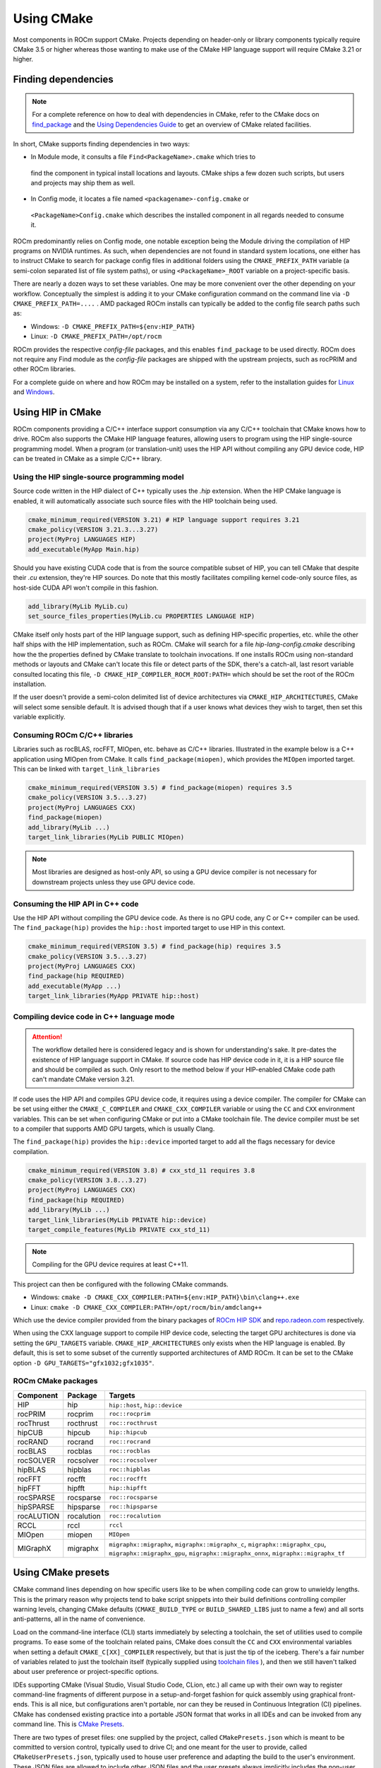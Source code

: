 ***********
Using CMake
***********

Most components in ROCm support CMake. Projects depending on header-only or
library components typically require CMake 3.5 or higher whereas those wanting
to make use of the CMake HIP language support will require CMake 3.21 or higher.

Finding dependencies
====================

.. note::

  For a complete
  reference on how to deal with dependencies in CMake, refer to the CMake docs
  on `find_package
  <https://cmake.org/cmake/help/latest/command/find_package.html>`_ and the
  `Using Dependencies Guide
  <https://cmake.org/cmake/help/latest/guide/using-dependencies/index.html>`_
  to get an overview of CMake related facilities.

In short, CMake supports finding dependencies in two ways:

*  In Module mode, it consults a file ``Find<PackageName>.cmake`` which tries to
  find the component in typical install locations and layouts. CMake ships a
  few dozen such scripts, but users and projects may ship them as well.
*  In Config mode, it locates a file named ``<packagename>-config.cmake`` or
  ``<PackageName>Config.cmake`` which describes the installed component in all
  regards needed to consume it.

ROCm predominantly relies on Config mode, one notable exception being the Module
driving the compilation of HIP programs on NVIDIA runtimes. As such, when
dependencies are not found in standard system locations, one either has to
instruct CMake to search for package config files in additional folders using
the ``CMAKE_PREFIX_PATH`` variable (a semi-colon separated list of file system
paths), or using ``<PackageName>_ROOT`` variable on a project-specific basis.

There are nearly a dozen ways to set these variables. One may be more convenient
over the other depending on your workflow. Conceptually the simplest is adding
it to your CMake configuration command on the command line via
``-D CMAKE_PREFIX_PATH=....`` . AMD packaged ROCm installs can typically be
added to the config file search paths such as:

-  Windows: ``-D CMAKE_PREFIX_PATH=${env:HIP_PATH}``

-  Linux: ``-D CMAKE_PREFIX_PATH=/opt/rocm``

ROCm provides the respective *config-file* packages, and this enables
``find_package`` to be used directly. ROCm does not require any Find module as
the *config-file* packages are shipped with the upstream projects, such as
rocPRIM and other ROCm libraries.

For a complete guide on where and how ROCm may be installed on a system, refer
to the installation guides for `Linux <../install/linux/install.html>`_ and
`Windows <../install/windows/install.html>`_.

Using HIP in CMake
==================

ROCm components providing a C/C++ interface support consumption via any
C/C++ toolchain that CMake knows how to drive. ROCm also supports the CMake HIP
language features, allowing users to program using the HIP single-source
programming model. When a program (or translation-unit) uses the HIP API without
compiling any GPU device code, HIP can be treated in CMake as a simple C/C++
library.

Using the HIP single-source programming model
---------------------------------------------

Source code written in the HIP dialect of C++ typically uses the `.hip`
extension. When the HIP CMake language is enabled, it will automatically
associate such source files with the HIP toolchain being used.

.. code-block:: cpp

  cmake_minimum_required(VERSION 3.21) # HIP language support requires 3.21
  cmake_policy(VERSION 3.21.3...3.27)
  project(MyProj LANGUAGES HIP)
  add_executable(MyApp Main.hip)

Should you have existing CUDA code that is from the source compatible subset of
HIP, you can tell CMake that despite their `.cu` extension, they're HIP sources.
Do note that this mostly facilitates compiling kernel code-only source files,
as host-side CUDA API won't compile in this fashion.

.. code-block:: cpp

  add_library(MyLib MyLib.cu)
  set_source_files_properties(MyLib.cu PROPERTIES LANGUAGE HIP)

CMake itself only hosts part of the HIP language support, such as defining
HIP-specific properties, etc. while the other half ships with the HIP
implementation, such as ROCm. CMake will search for a file
`hip-lang-config.cmake` describing how the the properties defined by CMake
translate to toolchain invocations. If one installs ROCm using non-standard
methods or layouts and CMake can't locate this file or detect parts of the SDK,
there's a catch-all, last resort variable consulted locating this file,
``-D CMAKE_HIP_COMPILER_ROCM_ROOT:PATH=`` which should be set the root of the
ROCm installation.

If the user doesn't provide a semi-colon delimited list of device architectures
via ``CMAKE_HIP_ARCHITECTURES``, CMake will select some sensible default. It is
advised though that if a user knows what devices they wish to target, then set
this variable explicitly.

Consuming ROCm C/C++ libraries
------------------------------

Libraries such as rocBLAS, rocFFT, MIOpen, etc. behave as C/C++ libraries.
Illustrated in the example below is a C++ application using MIOpen from CMake.
It calls ``find_package(miopen)``, which provides the ``MIOpen`` imported
target. This can be linked with ``target_link_libraries``

.. code-block:: cpp

  cmake_minimum_required(VERSION 3.5) # find_package(miopen) requires 3.5
  cmake_policy(VERSION 3.5...3.27)
  project(MyProj LANGUAGES CXX)
  find_package(miopen)
  add_library(MyLib ...)
  target_link_libraries(MyLib PUBLIC MIOpen)

.. note::

  Most libraries are designed as host-only API, so using a GPU device
  compiler is not necessary for downstream projects unless they use GPU device
  code.

Consuming the HIP API in C++ code
---------------------------------

Use the HIP API without compiling the GPU device code. As there is no GPU code,
any C or C++ compiler can be used. The ``find_package(hip)`` provides the
``hip::host`` imported target to use HIP in this context.

.. code-block:: cpp

  cmake_minimum_required(VERSION 3.5) # find_package(hip) requires 3.5
  cmake_policy(VERSION 3.5...3.27)
  project(MyProj LANGUAGES CXX)
  find_package(hip REQUIRED)
  add_executable(MyApp ...)
  target_link_libraries(MyApp PRIVATE hip::host)

Compiling device code in C++ language mode
------------------------------------------

.. attention::

  The workflow detailed here is considered legacy and is shown for
  understanding's sake. It pre-dates the existence of HIP language support in
  CMake. If source code has HIP device code in it, it is a HIP source file
  and should be compiled as such. Only resort to the method below if your
  HIP-enabled CMake code path can't mandate CMake version 3.21.

If code uses the HIP API and compiles GPU device code, it requires using a
device compiler. The compiler for CMake can be set using either the
``CMAKE_C_COMPILER`` and ``CMAKE_CXX_COMPILER`` variable or using the ``CC``
and ``CXX`` environment variables. This can be set when configuring CMake or
put into a CMake toolchain file. The device compiler must be set to a
compiler that supports AMD GPU targets, which is usually Clang.

The ``find_package(hip)`` provides the ``hip::device`` imported target to add
all the flags necessary for device compilation.

.. code-block:: cpp

  cmake_minimum_required(VERSION 3.8) # cxx_std_11 requires 3.8
  cmake_policy(VERSION 3.8...3.27)
  project(MyProj LANGUAGES CXX)
  find_package(hip REQUIRED)
  add_library(MyLib ...)
  target_link_libraries(MyLib PRIVATE hip::device)
  target_compile_features(MyLib PRIVATE cxx_std_11)

.. note::

  Compiling for the GPU device requires at least C++11.

This project can then be configured with the following CMake commands.

-  Windows: ``cmake -D CMAKE_CXX_COMPILER:PATH=${env:HIP_PATH}\bin\clang++.exe``

-  Linux: ``cmake -D CMAKE_CXX_COMPILER:PATH=/opt/rocm/bin/amdclang++``

Which use the device compiler provided from the binary packages of
`ROCm HIP SDK <https://www.amd.com/en/developer/rocm-hub.html>`_ and
`repo.radeon.com <https://repo.radeon.com>`_ respectively.

When using the CXX language support to compile HIP device code, selecting the
target GPU architectures is done via setting the ``GPU_TARGETS`` variable.
``CMAKE_HIP_ARCHITECTURES`` only exists when the HIP language is enabled. By
default, this is set to some subset of the currently supported architectures of
AMD ROCm. It can be set to the CMake option ``-D GPU_TARGETS="gfx1032;gfx1035"``.

ROCm CMake packages
-------------------

+-----------+----------+--------------------------------------------------------+
| Component | Package  | Targets                                                |
+===========+==========+========================================================+
| HIP       | hip      | ``hip::host``, ``hip::device``                         |
+-----------+----------+--------------------------------------------------------+
| rocPRIM   | rocprim  | ``roc::rocprim``                                       |
+-----------+----------+--------------------------------------------------------+
| rocThrust | rocthrust| ``roc::rocthrust``                                     |
+-----------+----------+--------------------------------------------------------+
| hipCUB    | hipcub   | ``hip::hipcub``                                        |
+-----------+----------+--------------------------------------------------------+
| rocRAND   | rocrand  | ``roc::rocrand``                                       |
+-----------+----------+--------------------------------------------------------+
| rocBLAS   | rocblas  | ``roc::rocblas``                                       |
+-----------+----------+--------------------------------------------------------+
| rocSOLVER | rocsolver| ``roc::rocsolver``                                     |
+-----------+----------+--------------------------------------------------------+
| hipBLAS   | hipblas  | ``roc::hipblas``                                       |
+-----------+----------+--------------------------------------------------------+
| rocFFT    | rocfft   | ``roc::rocfft``                                        |
+-----------+----------+--------------------------------------------------------+
| hipFFT    | hipfft   | ``hip::hipfft``                                        |
+-----------+----------+--------------------------------------------------------+
| rocSPARSE | rocsparse| ``roc::rocsparse``                                     |
+-----------+----------+--------------------------------------------------------+
| hipSPARSE | hipsparse| ``roc::hipsparse``                                     |
+-----------+----------+--------------------------------------------------------+
| rocALUTION|rocalution| ``roc::rocalution``                                    |
+-----------+----------+--------------------------------------------------------+
| RCCL      | rccl     | ``rccl``                                               |
+-----------+----------+--------------------------------------------------------+
| MIOpen    | miopen   | ``MIOpen``                                             |
+-----------+----------+--------------------------------------------------------+
| MIGraphX  | migraphx | ``migraphx::migraphx``, ``migraphx::migraphx_c``,      |
|           |          | ``migraphx::migraphx_cpu``, ``migraphx::migraphx_gpu``,|
|           |          | ``migraphx::migraphx_onnx``, ``migraphx::migraphx_tf`` |
+-----------+----------+--------------------------------------------------------+

Using CMake presets
===================

CMake command lines depending on how specific users like to be when compiling
code can grow to unwieldy lengths. This is the primary reason why projects tend
to bake script snippets into their build definitions controlling compiler
warning levels, changing CMake defaults (``CMAKE_BUILD_TYPE`` or
``BUILD_SHARED_LIBS`` just to name a few) and all sorts anti-patterns, all in
the name of convenience.

Load on the command-line interface (CLI) starts immediately by selecting a
toolchain, the set of utilities used to compile programs. To ease some of the
toolchain related pains, CMake does consult the ``CC`` and ``CXX`` environmental
variables when setting a default ``CMAKE_C[XX]_COMPILER`` respectively, but that
is just the tip of the iceberg. There's a fair number of variables related to
just the toolchain itself (typically supplied using
`toolchain files <https://cmake.org/cmake/help/latest/manual/cmake-toolchains.7.html>`_
), and then we still haven't talked about user preference or project-specific
options.

IDEs supporting CMake (Visual Studio, Visual Studio Code, CLion, etc.) all came
up with their own way to register command-line fragments of different purpose in
a setup-and-forget fashion for quick assembly using graphical front-ends. This is
all nice, but configurations aren't portable, nor can they be reused in
Continuous Integration (CI) pipelines. CMake has condensed existing practice
into a portable JSON format that works in all IDEs and can be invoked from any
command line. This is
`CMake Presets <https://cmake.org/cmake/help/latest/manual/cmake-presets.7.html>`_.

There are two types of preset files: one supplied by the project, called
``CMakePresets.json`` which is meant to be committed to version control,
typically used to drive CI; and one meant for the user to provide, called
``CMakeUserPresets.json``, typically used to house user preference and adapting
the build to the user's environment. These JSON files are allowed to include
other JSON files and the user presets always implicitly includes the non-user
variant.

Using HIP with presets
----------------------

Following is an example ``CMakeUserPresets.json`` file which actually compiles
the `amd/rocm-examples <https://github.com/amd/rocm-examples>`_ suite of sample
applications on a typical ROCm installation:

.. code-block:: json

  {
    "version": 3,
    "cmakeMinimumRequired": {
      "major": 3,
      "minor": 21,
      "patch": 0
    },
    "configurePresets": [
      {
        "name": "layout",
        "hidden": true,
        "binaryDir": "${sourceDir}/build/${presetName}",
        "installDir": "${sourceDir}/install/${presetName}"
      },
      {
        "name": "generator-ninja-multi-config",
        "hidden": true,
        "generator": "Ninja Multi-Config"
      },
      {
        "name": "toolchain-makefiles-c/c++-amdclang",
        "hidden": true,
        "cacheVariables": {
          "CMAKE_C_COMPILER": "/opt/rocm/bin/amdclang",
          "CMAKE_CXX_COMPILER": "/opt/rocm/bin/amdclang++",
          "CMAKE_HIP_COMPILER": "/opt/rocm/bin/amdclang++"
        }
      },
      {
        "name": "clang-strict-iso-high-warn",
        "hidden": true,
        "cacheVariables": {
          "CMAKE_C_FLAGS": "-Wall -Wextra -pedantic",
          "CMAKE_CXX_FLAGS": "-Wall -Wextra -pedantic",
          "CMAKE_HIP_FLAGS": "-Wall -Wextra -pedantic"
        }
      },
      {
        "name": "ninja-mc-rocm",
        "displayName": "Ninja Multi-Config ROCm",
        "inherits": [
          "layout",
          "generator-ninja-multi-config",
          "toolchain-makefiles-c/c++-amdclang",
          "clang-strict-iso-high-warn"
        ]
      }
    ],
    "buildPresets": [
      {
        "name": "ninja-mc-rocm-debug",
        "displayName": "Debug",
        "configuration": "Debug",
        "configurePreset": "ninja-mc-rocm"
      },
      {
        "name": "ninja-mc-rocm-release",
        "displayName": "Release",
        "configuration": "Release",
        "configurePreset": "ninja-mc-rocm"
      },
      {
        "name": "ninja-mc-rocm-debug-verbose",
        "displayName": "Debug (verbose)",
        "configuration": "Debug",
        "configurePreset": "ninja-mc-rocm",
        "verbose": true
      },
      {
        "name": "ninja-mc-rocm-release-verbose",
        "displayName": "Release (verbose)",
        "configuration": "Release",
        "configurePreset": "ninja-mc-rocm",
        "verbose": true
      }
    ],
    "testPresets": [
      {
        "name": "ninja-mc-rocm-debug",
        "displayName": "Debug",
        "configuration": "Debug",
        "configurePreset": "ninja-mc-rocm",
        "execution": {
          "jobs": 0
        }
      },
      {
        "name": "ninja-mc-rocm-release",
        "displayName": "Release",
        "configuration": "Release",
        "configurePreset": "ninja-mc-rocm",
        "execution": {
          "jobs": 0
        }
      }
    ]
  }

.. note::

  Getting presets to work reliably on Windows requires some CMake improvements
  and/or support from compiler vendors. (Refer to
  `Add support to the Visual Studio generators <https://gitlab.kitware.com/cmake/cmake/-/issues/24245>`_
  and `Sourcing environment scripts <https://gitlab.kitware.com/cmake/cmake/-/issues/21619>`_
  .)
